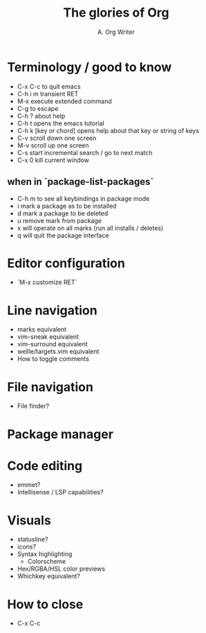 #+title: The glories of Org
#+author: A. Org Writer

* Terminology / good to know
- C-x C-c to quit emacs
- C-h i m transient RET
- M-x execute extended command
- C-g to escape
- C-h ? about help
- C-h t opens the emacs tutorial
- C-h k [key or chord] opens help about that key or string of keys
- C-v scroll down one screen
- M-v scroll up one screen
- C-s start incremental search / go to next match
- C-x 0 kill current window
** when in `package-list-packages`
- C-h m to see all keybindings in package mode
- i mark a package as to be installed
- d mark a package to be deleted
- u remove mark from package
- x will operate on all marks (run all installs / deletes)
- q will quit the package interface

* Editor configuration
- `M-x customize RET`

* Line navigation
- marks equivalent
- vim-sneak equivalent
- vim-surround equivalent
- wellle/targets.vim equivalent
- How to toggle comments

* File navigation
- File finder?

* Package manager

* Code editing
- emmet?
- Intellisense / LSP capabilities?

* Visuals
- statusline?
- icons?
- Syntax highlighting
    - Colorscheme
- Hex/RGBA/HSL color previews
- Whichkey equivalent?

* How to close
- C-x C-c
